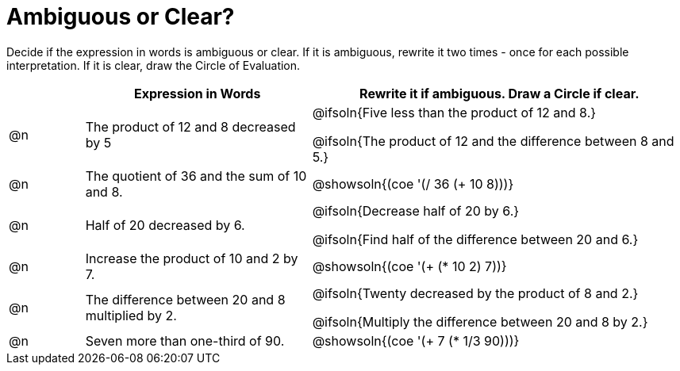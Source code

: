= Ambiguous or Clear?

++++
<style>
table {grid-auto-rows: 1fr;}
</style>
++++


Decide if the expression in words is ambiguous or clear. If it is ambiguous, rewrite it two times - once for each possible interpretation. If it is clear, draw the Circle of Evaluation.

[.FillVerticalSpace, cols="^.^1a,^.^3a,^.^5a", stripes="none", options="header"]
|===
| 	 | *Expression in Words*						| *Rewrite it if ambiguous. Draw a Circle if clear.*

| @n | The product of 12 and 8 decreased by 5		| @ifsoln{Five less than the product of 12 and 8.}

@ifsoln{The product of 12 and the difference between 8 and 5.}

| @n | The quotient of 36 and the sum of 10 and 8.	| @showsoln{(coe  '(/ 36 (+ 10 8)))}

| @n | Half of 20 decreased by 6.					| @ifsoln{Decrease half of 20 by 6.}

@ifsoln{Find half of the difference between 20 and 6.}

| @n | Increase the product of 10 and 2 by 7.		| @showsoln{(coe  '(+ (* 10 2) 7))}

| @n | The difference between 20 and 8 multiplied by 2.	| @ifsoln{Twenty decreased by the product of 8 and 2.}

@ifsoln{Multiply the difference between 20 and 8 by 2.}


| @n | Seven more than one-third of 90.	| @showsoln{(coe '(+ 7 (* 1/3 90)))}

|===

